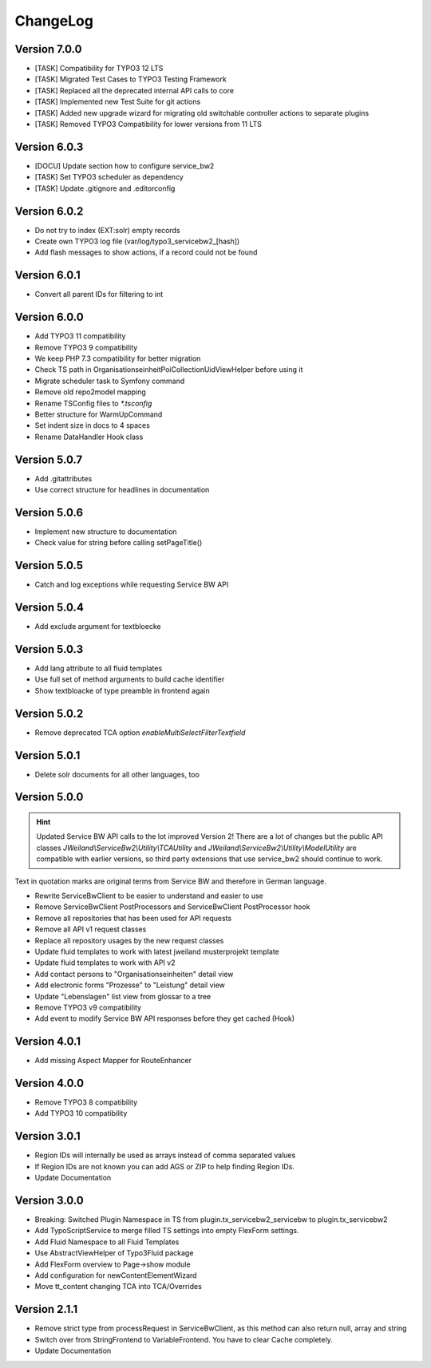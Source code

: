 ﻿..  include:: /Includes.rst.txt


..  _changelog:

=========
ChangeLog
=========

Version 7.0.0
=============

*   [TASK] Compatibility for TYPO3 12 LTS
*   [TASK] Migrated Test Cases to TYPO3 Testing Framework
*   [TASK] Replaced all the deprecated internal API calls to core
*   [TASK] Implemented new Test Suite for git actions
*   [TASK] Added new upgrade wizard for migrating old switchable controller
    actions to separate plugins
*   [TASK] Removed TYPO3 Compatibility for lower versions from 11 LTS

Version 6.0.3
=============

*   [DOCU] Update section how to configure service_bw2
*   [TASK] Set TYPO3 scheduler as dependency
*   [TASK] Update .gitignore and .editorconfig

Version 6.0.2
=============

*   Do not try to index (EXT:solr) empty records
*   Create own TYPO3 log file (var/log/typo3_servicebw2_[hash])
*   Add flash messages to show actions, if a record could not be found

Version 6.0.1
=============

*   Convert all parent IDs for filtering to int

Version 6.0.0
=============

*   Add TYPO3 11 compatibility
*   Remove TYPO3 9 compatibility
*   We keep PHP 7.3 compatibility for better migration
*   Check TS path in OrganisationseinheitPoiCollectionUidViewHelper before
    using it
*   Migrate scheduler task to Symfony command
*   Remove old repo2model mapping
*   Rename TSConfig files to `*.tsconfig`
*   Better structure for WarmUpCommand
*   Set indent size in docs to 4 spaces
*   Rename DataHandler Hook class


Version 5.0.7
=============

*   Add .gitattributes
*   Use correct structure for headlines in documentation

Version 5.0.6
=============

*   Implement new structure to documentation
*   Check value for string before calling setPageTitle()

Version 5.0.5
=============

*   Catch and log exceptions while requesting Service BW API

Version 5.0.4
=============

*   Add exclude argument for textbloecke

Version 5.0.3
=============

*   Add lang attribute to all fluid templates
*   Use full set of method arguments to build cache identifier
*   Show textbloacke of type preamble in frontend again

Version 5.0.2
=============

*   Remove deprecated TCA option `enableMultiSelectFilterTextfield`

Version 5.0.1
=============

*   Delete solr documents for all other languages, too

Version 5.0.0
=============

..  hint::

    Updated Service BW API calls to the lot improved Version 2!
    There are a lot of changes but the public API classes
    `JWeiland\\ServiceBw2\\Utility\\TCAUtility` and
    `JWeiland\\ServiceBw2\\Utility\\ModelUtility` are compatible with earlier
    versions, so third party extensions that use service_bw2 should continue
    to work.

Text in quotation marks are original terms from Service BW and therefore in
German language.

*   Rewrite ServiceBwClient to be easier to understand and easier to use
*   Remove ServiceBwClient PostProcessors and ServiceBwClient PostProcessor hook
*   Remove all repositories that has been used for API requests
*   Remove all API v1 request classes
*   Replace all repository usages by the new request classes
*   Update fluid templates to work with latest jweiland musterprojekt template
*   Update fluid templates to work with API v2
*   Add contact persons to "Organisationseinheiten" detail view
*   Add electronic forms "Prozesse" to "Leistung" detail view
*   Update "Lebenslagen" list view from glossar to a tree
*   Remove TYPO3 v9 compatibility
*   Add event to modify Service BW API responses before they get cached (Hook)

Version 4.0.1
=============

*   Add missing Aspect Mapper for RouteEnhancer

Version 4.0.0
=============

*   Remove TYPO3 8 compatibility
*   Add TYPO3 10 compatibility

Version 3.0.1
=============

*   Region IDs will internally be used as arrays instead of comma separated
    values
*   If Region IDs are not known you can add AGS or ZIP to help finding
    Region IDs.
*   Update Documentation

Version 3.0.0
=============

*   Breaking: Switched Plugin Namespace in TS from
    plugin.tx_servicebw2_servicebw to plugin.tx_servicebw2
*   Add TypoScriptService to merge filled TS settings into empty
    FlexForm settings.
*   Add Fluid Namespace to all Fluid Templates
*   Use AbstractViewHelper of Typo3Fluid package
*   Add FlexForm overview to Page->show module
*   Add configuration for newContentElementWizard
*   Move tt_content changing TCA into TCA/Overrides

Version 2.1.1
=============

*   Remove strict type from processRequest in ServiceBwClient, as this method
    can also return null, array and string
*   Switch over from StringFrontend to VariableFrontend. You have to clear
    Cache completely.
*   Update Documentation
